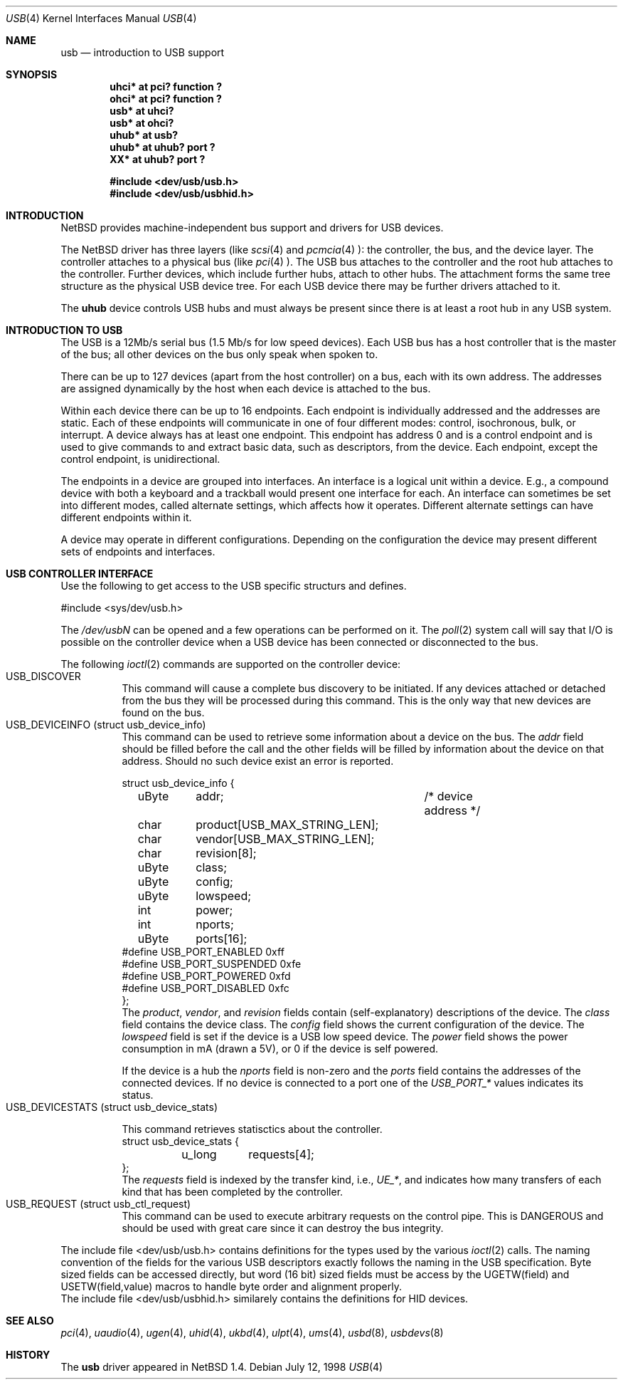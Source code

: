 .\" $NetBSD: usb.4,v 1.6 1998/12/07 13:11:47 augustss Exp $
.\" Copyright (c) 1998 The NetBSD Foundation, Inc.
.\" All rights reserved.
.\"

.\" Redistribution and use in source and binary forms, with or without
.\" modification, are permitted provided that the following conditions
.\" are met:
.\" 1. Redistributions of source code must retain the above copyright
.\"    notice, this list of conditions and the following disclaimer.
.\" 2. Redistributions in binary form must reproduce the above copyright
.\"    notice, this list of conditions and the following disclaimer in the
.\"    documentation and/or other materials provided with the distribution.
.\" 3. All advertising materials mentioning features or use of this software
.\"    must display the following acknowledgement:
.\"        This product includes software developed by the NetBSD
.\"        Foundation, Inc. and its contributors.
.\" 4. Neither the name of The NetBSD Foundation nor the names of its
.\"    contributors may be used to endorse or promote products derived
.\"    from this software without specific prior written permission.
.\"
.\" THIS SOFTWARE IS PROVIDED BY THE NETBSD FOUNDATION, INC. AND CONTRIBUTORS
.\" ``AS IS'' AND ANY EXPRESS OR IMPLIED WARRANTIES, INCLUDING, BUT NOT LIMITED
.\" TO, THE IMPLIED WARRANTIES OF MERCHANTABILITY AND FITNESS FOR A PARTICULAR
.\" PURPOSE ARE DISCLAIMED.  IN NO EVENT SHALL THE FOUNDATION OR CONTRIBUTORS 
.\" BE LIABLE FOR ANY DIRECT, INDIRECT, INCIDENTAL, SPECIAL, EXEMPLARY, OR
.\" CONSEQUENTIAL DAMAGES (INCLUDING, BUT NOT LIMITED TO, PROCUREMENT OF
.\" SUBSTITUTE GOODS OR SERVICES; LOSS OF USE, DATA, OR PROFITS; OR BUSINESS
.\" INTERRUPTION) HOWEVER CAUSED AND ON ANY THEORY OF LIABILITY, WHETHER IN
.\" CONTRACT, STRICT LIABILITY, OR TORT (INCLUDING NEGLIGENCE OR OTHERWISE)
.\" ARISING IN ANY WAY OUT OF THE USE OF THIS SOFTWARE, EVEN IF ADVISED OF THE
.\" POSSIBILITY OF SUCH DAMAGE.
.\"
.Dd July 12, 1998
.Dt USB 4
.Os
.Sh NAME
.Nm usb
.Nd introduction to USB support
.Sh SYNOPSIS
.Cd "uhci*   at pci? function ?"
.Cd "ohci*   at pci? function ?"
.Cd "usb*    at uhci?"
.Cd "usb*    at ohci?"
.Cd "uhub*   at usb?"
.Cd "uhub*   at uhub? port ?"
.Cd "XX*     at uhub? port ?"
.Pp
.Cd "#include <dev/usb/usb.h>"
.Cd "#include <dev/usb/usbhid.h>"
.Pp
.Sh INTRODUCTION
.Nx
provides machine-independent bus support and
drivers for USB devices.
.Pp
The
.Nx
driver has three layers (like
.Xr scsi 4
and
.Xr pcmcia 4 ):
the controller, the bus, and the device layer.
The controller attaches to a physical bus (like
.Xr pci 4 ).
The USB bus attaches to the controller and the root hub attaches
to the controller.  Further devices, which include further hubs,
attach to other hubs.  The attachment forms the same tree structure
as the physical USB device tree.
For each USB device there may be further drivers attached to it.
.Pp
The
.Cm uhub
device controls USB hubs and must always be present since there
is at least a root hub in any USB system.
.Pp
.Sh INTRODUCTION TO USB
The USB is a 12Mb/s serial bus (1.5 Mb/s for low speed devices).
Each USB bus has a host controller that is the master of the bus;
all other devices on the bus only speak when spoken to.
.Pp
There can be up to 127 devices (apart from the host controller)
on a bus, each with its own address.  The addresses are assigned
dynamically by the host when each device is attached to the bus.
.Pp
Within each device there can be up to 16 endpoints.  Each endpoint
is individually addressed and the addresses are static.
Each of these endpoints will communicate in one of four different modes:
control, isochronous, bulk, or interrupt.  A device always has
at least one endpoint.  This endpoint has address 0 and is a control
endpoint and is used to give commands to and extract basic data,
such as descriptors, from the device.
Each endpoint, except the control endpoint, is unidirectional.
.Pp
The endpoints in a device are grouped into interfaces.  An interface
is a logical unit within a device.  E.g., a compound device with
both a keyboard and a trackball would present one interface for
each.  An interface can sometimes be set into different modes,
called alternate settings, which affects how it operates.
Different alternate settings can have different endpoints
within it.
.Pp
A device may operate in different configurations.  Depending on the
configuration the device may present different sets of endpoints
and interfaces.
.Sh USB CONTROLLER INTERFACE
Use the following to get access to the USB specific structurs and defines.
.Bd -literal 
#include <sys/dev/usb.h>
.Ed
.Pp
The
.Pa /dev/usbN
can be opened and a few operations can be performed on it.
The
.Xr poll 2
system call will say that I/O is possible on the controller device when a
USB device has been connected or disconnected to the bus.
.Pp
The following
.Xr ioctl 2
commands are supported on the controller device:
.Bl -tag -width indent -compact
.It Dv USB_DISCOVER
This command will cause a complete bus discovery to be initiated.
If any devices attached or detached from the bus they will be
processed during this command.  This is the only way that new
devices are found on the bus.
.It Dv USB_DEVICEINFO (struct usb_device_info)
This command can be used to retrieve some information about a device
on the bus.  The 
.Va addr
field should be filled before the call and
the other fields will be filled by information about the device
on that address.  Should no such device exist an error is reported.
.Bd -literal
struct usb_device_info {
	uByte	addr;		/* device address */
	char	product[USB_MAX_STRING_LEN];
	char	vendor[USB_MAX_STRING_LEN];
	char	revision[8];
	uByte	class;
	uByte	config;
	uByte	lowspeed;
	int	power;
	int	nports;
	uByte	ports[16];
#define USB_PORT_ENABLED 0xff
#define USB_PORT_SUSPENDED 0xfe
#define USB_PORT_POWERED 0xfd
#define USB_PORT_DISABLED 0xfc
};
.Ed
The
.Va product ,
.Va vendor ,
and
.Va revision
fields contain (self-explanatory) descriptions of the device.
The
.Va class
field contains the device class.
The
.Va config
field shows the current configuration of the device.
The
.Va lowspeed
field
is set if the device is a USB low speed device.
The
.Va power
field shows the power consumption in mA (drawn a 5V), or 0 if
the device is self powered.
.Pp
If the device is a hub the
.Va nports
field is non-zero and the
.Va ports
field contains the addresses of the connected devices.
If no device is connected to a port one of the
.Va USB_PORT_*
values indicates its status.
.It Dv USB_DEVICESTATS (struct usb_device_stats)
.Bd -literal
This command retrieves statisctics about the controller.
struct usb_device_stats {
	u_long	requests[4];
};
.Ed
The
.Va requests
field is indexed by the transfer kind, i.e.,
.Va UE_* ,
and indicates how many transfers of each kind that has been completed
by the controller.
.It Dv USB_REQUEST (struct usb_ctl_request)
This command can be used to execute arbitrary requests on the control
pipe.  This is DANGEROUS and should be used with great care since it 
can destroy the bus integrity.
.El
.Pp
The include file
.Dv <dev/usb/usb.h>
contains definitions for the types used by the various 
.Xr ioctl 2
calls.  The naming convention of the fields for the various USB
descriptors exactly follows the naming in the USB specification.
Byte sized fields can be accessed directly, but word (16 bit)
sized fields must be access by the
.Dv "UGETW(field)"
and
.Dv "USETW(field,value)"
macros to handle byte order and alignment properly.
.br
The include file
.Dv <dev/usb/usbhid.h>
similarely contains the definitions for HID devices.
.Sh SEE ALSO
.Xr pci 4 ,
.Xr uaudio 4 ,
.Xr ugen 4 ,
.Xr uhid 4 ,
.Xr ukbd 4 ,
.Xr ulpt 4 ,
.Xr ums 4 ,
.Xr usbd 8 ,
.Xr usbdevs 8
.Sh HISTORY
The
.Nm
driver
appeared in
.Nx 1.4 .

